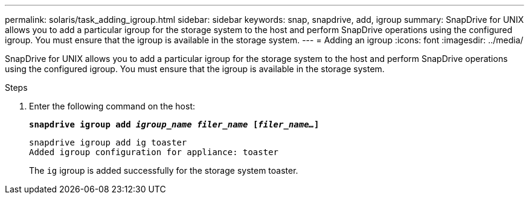 ---
permalink: solaris/task_adding_igroup.html
sidebar: sidebar
keywords: snap, snapdrive, add, igroup
summary: SnapDrive for UNIX allows you to add a particular igroup for the storage system to the host and perform SnapDrive operations using the configured igroup. You must ensure that the igroup is available in the storage system.
---
= Adding an igroup
:icons: font
:imagesdir: ../media/

[.lead]
SnapDrive for UNIX allows you to add a particular igroup for the storage system to the host and perform SnapDrive operations using the configured igroup. You must ensure that the igroup is available in the storage system.

.Steps

. Enter the following command on the host:
+
`*snapdrive igroup add _igroup_name filer_name_ [_filer_name..._]*`
+
----
snapdrive igroup add ig toaster
Added igroup configuration for appliance: toaster
----
+
The `ig` igroup is added successfully for the storage system toaster.
